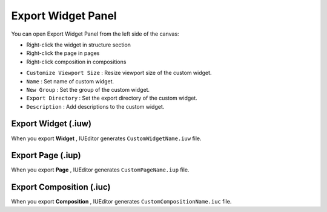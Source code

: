 Export Widget Panel
==============================

You can open Export Widget Panel from the left side of the canvas:

* Right-click the widget in structure section
* Right-click the page in pages
* Right-click composition in compositions


.. thumbnail:: resource_new/panel_export_widget.png


* ``Customize Viewport Size`` : Resize viewport size of the custom widget.
* ``Name`` : Set name of custom widget.
* ``New Group`` : Set the group of the custom widget.
* ``Export Directory`` : Set the export directory of the custom widget.
* ``Description`` : Add descriptions to the custom widget.



Export Widget (.iuw)
-----------------------------

.. image:: resource/icon_IUW_128x128.png

When you export **Widget** , IUEditor generates ``CustomWidgetName.iuw`` file.



Export Page (.iup)
-----------------------------

.. image:: resource/icon_IUP_128x128.png

When you export **Page** , IUEditor generates ``CustomPageName.iup`` file.



Export Composition (.iuc)
-----------------------------

.. image:: resource/icon_IUC_128x128.png

When you export **Composition** , IUEditor generates ``CustomCompositionName.iuc`` file.
